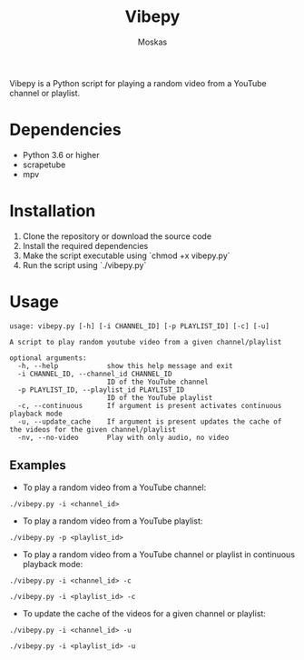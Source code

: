 #+TITLE: Vibepy
#+AUTHOR: Moskas

Vibepy is a Python script for playing a random video from a YouTube channel or playlist.

* Dependencies

- Python 3.6 or higher
- scrapetube
- mpv

* Installation

1. Clone the repository or download the source code
2. Install the required dependencies
3. Make the script executable using `chmod +x vibepy.py`
4. Run the script using `./vibepy.py`

* Usage

#+BEGIN_EXAMPLE
usage: vibepy.py [-h] [-i CHANNEL_ID] [-p PLAYLIST_ID] [-c] [-u]

A script to play random youtube video from a given channel/playlist

optional arguments:
  -h, --help            show this help message and exit
  -i CHANNEL_ID, --channel_id CHANNEL_ID
                        ID of the YouTube channel
  -p PLAYLIST_ID, --playlist_id PLAYLIST_ID
                        ID of the YouTube playlist
  -c, --continuous      If argument is present activates continuous playback mode
  -u, --update_cache    If argument is present updates the cache of the videos for the given channel/playlist
  -nv, --no-video       Play with only audio, no video
#+END_EXAMPLE

** Examples

- To play a random video from a YouTube channel:

#+BEGIN_EXAMPLE
./vibepy.py -i <channel_id>
#+END_EXAMPLE

- To play a random video from a YouTube playlist:

#+BEGIN_EXAMPLE
./vibepy.py -p <playlist_id>
#+END_EXAMPLE

- To play a random video from a YouTube channel or playlist in continuous playback mode:

#+BEGIN_EXAMPLE
./vibepy.py -i <channel_id> -c

./vibepy.py -i <playlist_id> -c
#+END_EXAMPLE


- To update the cache of the videos for a given channel or playlist:

#+BEGIN_EXAMPLE
./vibepy.py -i <channel_id> -u

./vibepy.py -i <playlist_id> -u
#+END_EXAMPLE
